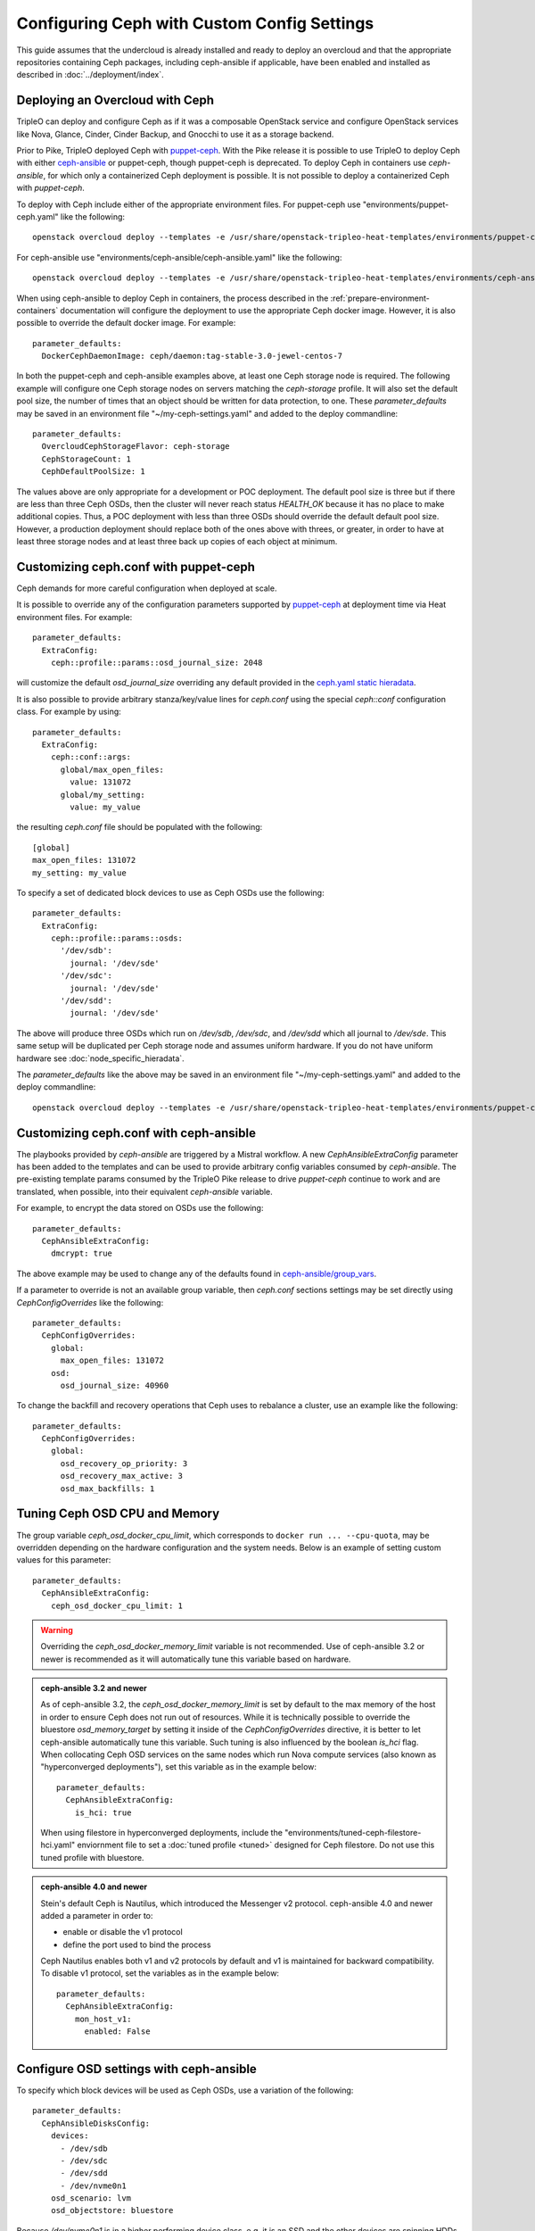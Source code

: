 Configuring Ceph with Custom Config Settings
============================================

This guide assumes that the undercloud is already installed and ready
to deploy an overcloud and that the appropriate repositories
containing Ceph packages, including ceph-ansible if applicable, have
been enabled and installed as described in
:doc:`../deployment/index`.

Deploying an Overcloud with Ceph
--------------------------------

TripleO can deploy and configure Ceph as if it was a composable
OpenStack service and configure OpenStack services like Nova, Glance,
Cinder, Cinder Backup, and Gnocchi to use it as a storage backend.

Prior to Pike, TripleO deployed Ceph with `puppet-ceph`_. With the
Pike release it is possible to use TripleO to deploy Ceph with
either `ceph-ansible`_ or puppet-ceph, though puppet-ceph is
deprecated. To deploy Ceph in containers use `ceph-ansible`, for which
only a containerized Ceph deployment is possible. It is not possible
to deploy a containerized Ceph with `puppet-ceph`.

To deploy with Ceph include either of the appropriate environment
files. For puppet-ceph use "environments/puppet-ceph.yaml"
like the following::

    openstack overcloud deploy --templates -e /usr/share/openstack-tripleo-heat-templates/environments/puppet-ceph.yaml

For ceph-ansible use "environments/ceph-ansible/ceph-ansible.yaml"
like the following::

    openstack overcloud deploy --templates -e /usr/share/openstack-tripleo-heat-templates/environments/ceph-ansible/ceph-ansible.yaml

When using ceph-ansible to deploy Ceph in containers, the process
described in the :ref:`prepare-environment-containers` documentation
will configure the deployment to use the appropriate Ceph docker
image. However, it is also possible to override the default docker
image. For example::

  parameter_defaults:
    DockerCephDaemonImage: ceph/daemon:tag-stable-3.0-jewel-centos-7

In both the puppet-ceph and ceph-ansible examples above, at least one
Ceph storage node is required. The following example will configure
one Ceph storage nodes on servers matching the `ceph-storage`
profile. It will also set the default pool size, the number of times
that an object should be written for data protection, to one. These
`parameter_defaults` may be saved in an environment file
"~/my-ceph-settings.yaml" and added to the deploy commandline::

  parameter_defaults:
    OvercloudCephStorageFlavor: ceph-storage
    CephStorageCount: 1
    CephDefaultPoolSize: 1

The values above are only appropriate for a development or POC
deployment. The default pool size is three but if there are less
than three Ceph OSDs, then the cluster will never reach status
`HEALTH_OK` because it has no place to make additional copies.
Thus, a POC deployment with less than three OSDs should override the
default default pool size. However, a production deployment should
replace both of the ones above with threes, or greater, in order to
have at least three storage nodes and at least three back up copies of
each object at minimum.

Customizing ceph.conf with puppet-ceph
--------------------------------------

Ceph demands for more careful configuration when deployed at scale.

It is possible to override any of the configuration parameters supported by
`puppet-ceph`_ at deployment time via Heat environment files. For example::

  parameter_defaults:
    ExtraConfig:
      ceph::profile::params::osd_journal_size: 2048

will customize the default `osd_journal_size` overriding any default
provided in the `ceph.yaml static hieradata`_.

It is also possible to provide arbitrary stanza/key/value lines for `ceph.conf`
using the special `ceph::conf` configuration class. For example by using::

  parameter_defaults:
    ExtraConfig:
      ceph::conf::args:
        global/max_open_files:
          value: 131072
        global/my_setting:
          value: my_value

the resulting `ceph.conf` file should be populated with the following::

  [global]
  max_open_files: 131072
  my_setting: my_value

To specify a set of dedicated block devices to use as Ceph OSDs use
the following::

  parameter_defaults:
    ExtraConfig:
      ceph::profile::params::osds:
        '/dev/sdb':
          journal: '/dev/sde'
        '/dev/sdc':
          journal: '/dev/sde'
        '/dev/sdd':
          journal: '/dev/sde'

The above will produce three OSDs which run on `/dev/sdb`, `/dev/sdc`,
and `/dev/sdd` which all journal to `/dev/sde`. This same setup will
be duplicated per Ceph storage node and assumes uniform hardware. If
you do not have uniform hardware see :doc:`node_specific_hieradata`.

The `parameter_defaults` like the above may be saved in an environment
file "~/my-ceph-settings.yaml" and added to the deploy commandline::

    openstack overcloud deploy --templates -e /usr/share/openstack-tripleo-heat-templates/environments/puppet-ceph.yaml -e ~/my-ceph-settings.yaml

Customizing ceph.conf with ceph-ansible
---------------------------------------

The playbooks provided by `ceph-ansible` are triggered by a Mistral
workflow. A new `CephAnsibleExtraConfig` parameter has been added to
the templates and can be used to provide arbitrary config variables
consumed by `ceph-ansible`. The pre-existing template params consumed
by the TripleO Pike release to drive `puppet-ceph` continue to work
and are translated, when possible, into their equivalent
`ceph-ansible` variable.

For example, to encrypt the data stored on OSDs use the following::

  parameter_defaults:
    CephAnsibleExtraConfig:
      dmcrypt: true

The above example may be used to change any of the defaults found in
`ceph-ansible/group_vars`_.

If a parameter to override is not an available group variable, then
`ceph.conf` sections settings may be set directly using
`CephConfigOverrides` like the following::

  parameter_defaults:
    CephConfigOverrides:
      global:
        max_open_files: 131072
      osd:
        osd_journal_size: 40960

To change the backfill and recovery operations that Ceph uses to
rebalance a cluster, use an example like the following::

  parameter_defaults:
    CephConfigOverrides:
      global:
        osd_recovery_op_priority: 3
        osd_recovery_max_active: 3
        osd_max_backfills: 1

Tuning Ceph OSD CPU and Memory
------------------------------

The group variable `ceph_osd_docker_cpu_limit`, which corresponds to
``docker run ... --cpu-quota``, may be overridden depending on the
hardware configuration and the system needs. Below is an example of
setting custom values for this parameter::

  parameter_defaults:
    CephAnsibleExtraConfig:
      ceph_osd_docker_cpu_limit: 1

.. warning:: Overriding the `ceph_osd_docker_memory_limit` variable
             is not recommended. Use of ceph-ansible 3.2 or newer is
             recommended as it will automatically tune this variable
             based on hardware.

.. admonition:: ceph-ansible 3.2 and newer
   :class: ceph

   As of ceph-ansible 3.2, the `ceph_osd_docker_memory_limit` is set
   by default to the max memory of the host in order to ensure Ceph
   does not run out of resources. While it is technically possible to
   override the bluestore `osd_memory_target` by setting it inside of
   the `CephConfigOverrides` directive, it is better to let
   ceph-ansible automatically tune this variable. Such tuning is
   also influenced by the boolean `is_hci` flag. When collocating
   Ceph OSD services on the same nodes which run Nova compute
   services (also known as "hyperconverged deployments"), set
   this variable as in the example below::

      parameter_defaults:
        CephAnsibleExtraConfig:
          is_hci: true

   When using filestore in hyperconverged deployments, include the
   "environments/tuned-ceph-filestore-hci.yaml" enviornment file to
   set a :doc:`tuned profile <tuned>` designed for Ceph filestore.
   Do not use this tuned profile with bluestore.

.. admonition:: ceph-ansible 4.0 and newer
   :class: ceph

   Stein's default Ceph is Nautilus, which introduced the Messenger v2 protocol.
   ceph-ansible 4.0 and newer added a parameter in order to:

   * enable or disable the v1 protocol
   * define the port used to bind the process

   Ceph Nautilus enables both v1 and v2 protocols by default and v1 is maintained
   for backward compatibility.
   To disable v1 protocol, set the variables as in the example below::

      parameter_defaults:
        CephAnsibleExtraConfig:
          mon_host_v1:
            enabled: False


Configure OSD settings with ceph-ansible
----------------------------------------

To specify which block devices will be used as Ceph OSDs, use a
variation of the following::

  parameter_defaults:
    CephAnsibleDisksConfig:
      devices:
        - /dev/sdb
        - /dev/sdc
        - /dev/sdd
        - /dev/nvme0n1
      osd_scenario: lvm
      osd_objectstore: bluestore

Because `/dev/nvme0n1` is in a higher performing device class, e.g.
it is an SSD and the other devices are spinning HDDs, the above will
produce three OSDs which run on `/dev/sdb`, `/dev/sdc`, and
`/dev/sdd` and they will use `/dev/nvme0n1` as a bluestore WAL device.
The `ceph-volume` tool does this by using `the "batch" subcommand`_.
This same setup will be duplicated per Ceph storage node and assumes
uniform hardware. If you do not have uniform hardware see
:doc:`node_specific_hieradata`. If the bluestore WAL data will reside
on the same disks as the OSDs, then the above could be changed to the
following::

  parameter_defaults:
    CephAnsibleDisksConfig:
      devices:
        - /dev/sdb
        - /dev/sdc
        - /dev/sdd
      osd_scenario: lvm
      osd_objectstore: bluestore

.. warning:: `osd_scenario: lvm` is used above to default new
             deployments to bluestore as configured, by `ceph-volume`,
             and is only available with ceph-ansible 3.2, or newer,
             and with Luminous, or newer. The parameters to support
             filestore with ceph-ansible 3.2 are backwards-compatible
             so existing filestore deployments should not simply have
             their `osd_objectstore` or `osd_scenario` parameters
             changed without taking steps to maintain both backends.

.. admonition:: Filestore or ceph-ansible 3.1 (or older)
    :class: ceph

    Ceph Luminous supports both filestore and bluestore, but bluestore
    deployments require ceph-ansible 3.2, or newer, and `ceph-volume`.
    For older versions, if the `osd_scenario` is either `collocated` or
    `non-collocated`, then ceph-ansible will use the `ceph-disk` tool,
    in place of `ceph-volume`, to configure Ceph's filestore backend
    in place of bluestore. A variation of the above example which uses
    filestore and `ceph-disk` is the following::

       parameter_defaults:
         CephAnsibleDisksConfig:
           devices:
             - /dev/sdb
             - /dev/sdc
             - /dev/sdd
           dedicated_devices:
             - /dev/nvme0n1
             - /dev/nvme0n1
             - /dev/nvme0n1
           osd_scenario: non-collocated
           osd_objectstore: filestore

    The above will produce three OSDs which run on `/dev/sdb`,
    `/dev/sdc`, and `/dev/sdd`, and which all journal to three
    partitions which will be created on `/dev/nvme0n1`. If the
    journals will reside on the same disks as the OSDs, then
    the above should be changed to the following::

       parameter_defaults:
         CephAnsibleDisksConfig:
           devices:
             - /dev/sdb
             - /dev/sdc
             - /dev/sdd
           osd_scenario: collocated
           osd_objectstore: filestore

    It is unsupported to use `osd_scenario: collocated` or
    `osd_scenario: non-collocated` with `osd_objectstore: bluestore`.

Maintaining both Bluestore and Filestore Ceph Backends
------------------------------------------------------

For existing Ceph deployments, it is possible to scale new Ceph
storage nodes which use bluestore while keeping the existing Ceph
storage nodes using filestore.

In order to support both filestore and bluestore in a deployment,
the nodes which use filestore must continue to use the filestore
parameters like the following::

   parameter_defaults:
     CephAnsibleDisksConfig:
       devices:
         - /dev/sdb
         - /dev/sdc
       dedicated_devices:
         - /dev/nvme0n1
         - /dev/nvme0n1
       osd_scenario: non-collocated
       osd_objectstore: filestore

While the nodes which will use bluestore, all of the new nodes, must
use bluestore parameters like the following::

  parameter_defaults:
    CephAnsibleDisksConfig:
      devices:
        - /dev/sdb
        - /dev/sdc
        - /dev/nvme0n1
      osd_scenario: lvm
      osd_objectstore: bluestore

To resolve this difference, use :doc:`node_specific_hieradata` to
map the filestore node's machine unique UUID to the filestore
parameters, so that only those nodes are passed the filestore
parmaters, and then set the default Ceph parameters, e.g. those
found in `~/my-ceph-settings.yaml`, to the bluestore parameters.

An example of what the `~/my-node-settings.yaml` file, as described in
:doc:`node_specific_hieradata`, might look like for two nodes which
will keep using filestore is the following::

  parameter_defaults:
    NodeDataLookup:
      00000000-0000-0000-0000-0CC47A6EFDCC:
        devices:
          - /dev/sdb
          - /dev/sdc
        dedicated_devices:
          - /dev/nvme0n1
          - /dev/nvme0n1
        osd_scenario: non-collocated
        osd_objectstore: filestore
      00000000-0000-0000-0000-0CC47A6F13FF:
        devices:
          - /dev/sdb
          - /dev/sdc
        dedicated_devices:
          - /dev/nvme0n1
          - /dev/nvme0n1
        osd_scenario: non-collocated
        osd_objectstore: filestore

Be sure to set every existing Ceph filestore server to the filestore
parameters by its machine unique UUID. If the above is not done and
the default parameter is set to `osd_scenario=lvm` for the existing
nodes which were configured with `ceph-disk`, then these OSDs will not
start after a restart of the systemd unit or a system reboot.

The example above, makes bluestore the new default and filestore an
exception per node. An alternative approach is to keep the default of
filestore and `ceph-disk` and use :doc:`node_specific_hieradata` for
adding new nodes which use bluestore and `ceph-volume`. A benefit of
this is that there wouldn't be any configuration change for existing
nodes. However, every scale operation with Ceph nodes would require
the use of :doc:`node_specific_hieradata`. While the example above,
of making filestore and `ceph-disk` the per-node exception, requires
more work up front, it simplifies future scale up when completed. If
the cluster will be migrated to all bluestore, through node scale down
and scale up, then the amount of items in `~/my-node-settings.yaml`
could be reduced for each scale down and scale up operation until the
full cluster uses bluestore.

Customize Ceph Placement Groups per OpenStack Pool
--------------------------------------------------

The number of OSDs in a Ceph deployment should proportionally affect
the number of Ceph PGs per Pool as determined by Ceph's
`pgcalc`_. When the appropriate default pool size and PG number are
determined, the defaults should be overridden using an example like
the following::

  parameter_defaults:
    CephPoolDefaultSize: 3
    CephPoolDefaultPgNum: 128

In addition to setting the default PG number for each pool created,
each Ceph pool created for OpenStack can have its own PG number.
TripleO supports customization of these values by using a syntax like
the following::

  parameter_defaults:
    CephPools:
      - {"name": backups, "pg_num": 512, "pgp_num": 512}
      - {"name": volumes, "pg_num": 1024, "pgp_num": 1024, "rule_name": 'replicated_rule', "erasure_profile": '', "expected_num_objects": 6000}
      - {"name": vms, "pg_num": 512, "pgp_num": 512}
      - {"name": images, "pg_num": 128, "pgp_num": 128}

In the above example, PG numbers for each pool differ based on the
OpenStack use case from `pgcalc`_. The example above also passes
additional options as described in the `ceph osd pool create`_
documentation to the volumes pool used by Cinder.

Override Ansible run options
----------------------------

TripleO runs the ceph-ansible `site-docker.yml.sample` playbook by
default. The values in this playbook should be overridden as described
in this document and the playbooks themselves should not be modified.
However, it is possible to specify which playbook is run using the
following parameter::

  parameter_defaults:
    CephAnsiblePlaybook: /usr/share/ceph-ansible/site-docker.yml.sample

For each TripleO Ceph deployment, the above playbook's output is logged
to `/var/log/mistral/ceph-install-workflow.log`. The default verbosity
of the playbook run is 0. The example below sets the verbosity to 3::

  parameter_defaults:
    CephAnsiblePlaybookVerbosity: 3

During the playbook run temporary files, like the Ansible inventory
and the ceph-ansible parameters that are passed as overrides as
described in this document, are stored on the undercloud in a
directory that matches the pattern `/tmp/ansible-mistral-action*`.
This directory is deleted at the end of each Mistral workflow which
triggers the playbook run. However, the temporary files are not
deleted when the verbosity is greater than 0. This option is helpful
when debugging.

The Ansible environment variables may be overridden using an example
like the following::

  parameter_defaults:
    CephAnsibleEnvironmentVariables:
      ANSIBLE_SSH_RETRIES: '6'
      DEFAULT_FORKS: '25'

In the above example, the number of SSH retries is increased from the
default to prevent timeouts. Ansible's fork number is automatically
limited to the number of possible hosts at runtime. TripleO uses
ceph-ansible to configure Ceph clients in addition to Ceph servers so
when deploying a large number of compute nodes ceph-ansible may
consume a lot of memory on the undercloud. Lowering the fork count
will reduce the memory footprint while the Ansible playbook is running
at the expense of the number of hosts configured in parallel.

Applying ceph-ansible customizations to a overcloud deployment
--------------------------------------------------------------

The desired options from the ceph-ansible examples above to customize
the ceph.conf, container, OSD or Ansible options may be combined under
one `parameter_defaults` setting and saved in an environment file
"~/my-ceph-settings.yaml" and added to the deploy commandline::

    openstack overcloud deploy --templates -e /usr/share/openstack-tripleo-heat-templates/environments/ceph-ansible/ceph-ansible.yaml -e ~/my-ceph-settings.yaml

Already Deployed Servers and ceph-ansible
-----------------------------------------

When using ceph-ansible and :doc:`deployed_server`, it is necessary
to run commands like the following from the undercloud before
deployment::

    export OVERCLOUD_HOSTS="192.168.1.8 192.168.1.42"
    bash /usr/share/openstack-tripleo-heat-templates/deployed-server/scripts/enable-ssh-admin.sh

In the example above, the OVERCLOUD_HOSTS variable should be set to
the IPs of the overcloud hosts which will be Ceph servers or which
will host Ceph clients (e.g. Nova, Cinder, Glance, Gnocchi, Manila,
etc.). The `enable-ssh-admin.sh` script configures a user on the
overcloud nodes that Ansible uses to configure Ceph.

.. note::

   Both puppet-ceph and ceph-ansible do not reformat the OSD disks and
   expect them to be clean to complete successfully. Consequently, when reusing
   the same nodes (or disks) for new deployments, it is necessary to clean the
   disks before every new attempt. One option is to enable the automated
   cleanup functionality in Ironic, which will zap the disks every time that a
   node is released. The same process can be executed manually or only for some
   target nodes, see `cleaning instructions in the Ironic doc`.

.. note::

    The :doc:`extra_config` doc has a more details on the usage of the different
    ExtraConfig interfaces.

.. note::

    Deployment with `ceph-ansible` requires that OSDs run on dedicated
    block devices.


Adding Ceph Dashboard to a Overcloud deployment
------------------------------------------------

Starting from Ceph Nautilus the ceph dashboard component is available and
fully automated by TripleO.
To deploy the ceph dashboard include the ceph-dashboard.yaml environment
file as in the following example:

    openstack overcloud deploy --templates -e /usr/share/openstack-tripleo-heat-templates/environments/ceph-ansible/ceph-ansible.yaml -e /usr/share/openstack-tripleo-heat-templates/environments/ceph-ansible/ceph-dashboard.yaml

The command above will include the ceph dashboard related services and
generates all the `ceph-ansible` required variables to trigger the playbook
execution for both deployment and configuration of this component.
When the deployment has been completed the Ceph dashboard containers,
including prometheus and grafana, will be running on the controller nodes
and will be accessible using the port 3100 for grafana and 9090 for prometheus;
since this service is only internal and doesn’t listen on the public vip, users
can reach grafana using the controller provisioning network vip on the specified
port.
The resulting deployment will be composed by an external stack made by grafana,
prometheus, alertmanager, node-exporter containers and the ceph dashboard mgr
module that acts as the backend for this external stack, pushing the grafana
layouts and providing the ceph cluster specific metrics.
The grafana frontend is fully integrated with the tls-everywhere framework, hence
providing the tls environments files will trigger the certificate request for
grafana: the generated crt and key files are then passed to ceph-ansible.

.. _`puppet-ceph`: https://github.com/openstack/puppet-ceph
.. _`ceph-ansible`: https://github.com/ceph/ceph-ansible
.. _`ceph.yaml static hieradata`: https://github.com/openstack/tripleo-heat-templates/blob/master/puppet/hieradata/ceph.yaml
.. _`ceph-ansible/group_vars`: https://github.com/ceph/ceph-ansible/tree/master/group_vars
.. _`the "batch" subcommand`: http://docs.ceph.com/docs/master/ceph-volume/lvm/batch
.. _`pgcalc`: http://ceph.com/pgcalc
.. _`ceph osd pool create`: http://docs.ceph.com/docs/jewel/rados/operations/pools/#create-a-pool
.. _`cleaning instructions in the Ironic doc`: https://docs.openstack.org/ironic/latest/admin/cleaning.html
